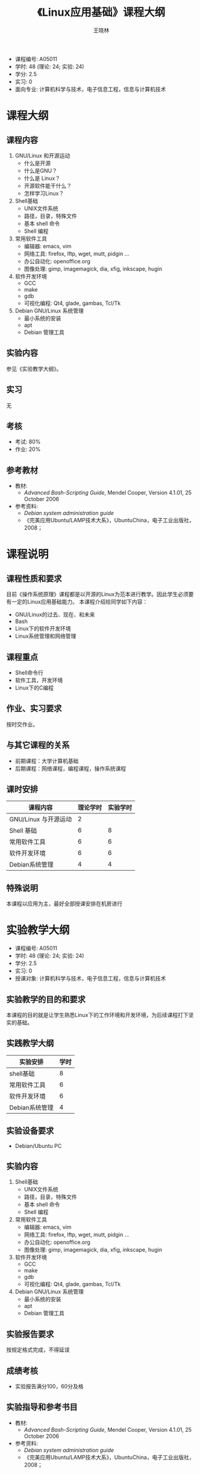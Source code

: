 #+TITLE:     《Linux应用基础》课程大纲
#+AUTHOR:    王晓林
#+EMAIL:     wx672ster@gmail.com
#+DESCRIPTION: 
#+KEYWORDS:  
#+LANGUAGE: cn
#+OPTIONS:   H:3 num:t toc:t \n:nil @:t ::t |:t ^:t -:t f:t *:t <:t
#+OPTIONS:   TeX:t LaTeX:t skip:nil d:nil todo:t pri:nil tags:not-in-toc
#+INFOJS_OPT: view:plain toc:t ltoc:t mouse:underline buttons:0 path:http://orgmode.org/org-info.js
#+EXPORT_SELECT_TAGS: export
#+EXPORT_EXCLUDE_TAGS: noexport
#+LINK_UP:   
#+LINK_HOME: 
#+LaTeX_CLASS: article
# (setq org-export-html-use-infojs nil)

- 课程编号: A05011
- 学时: 48 (理论: 24; 实验: 24)
- 学分: 2.5
- 实习: 0
- 面向专业: 计算机科学与技术，电子信息工程，信息与计算机技术

#+LaTeX: \clearpage
* 课程大纲
** 课程内容
   1. GNU/Linux 和开源运动
     - 什么是开源
     - 什么是GNU？
     - 什么是 Linux？
     - 开源软件能干什么？
     - 怎样学习Linux？
   2. Shell基础
     - UNIX文件系统
     - 路径，目录，特殊文件
     - 基本 shell 命令
     - Shell 编程
   3. 常用软件工具
     - 编辑器: emacs, vim
     - 网络工具: firefox, lftp, wget, mutt, pidgin ...
     - 办公自动化: openoffice.org
     - 图像处理: gimp, imagemagick, dia, xfig, inkscape, hugin
   4. 软件开发环境
     - GCC
     - make
     - gdb
     - 可视化编程: Qt4, glade, gambas, Tcl/Tk
   5. Debian GNU/Linux 系统管理
     - 最小系统的安装
     - apt
     - Debian 管理工具
** 实验内容
   参见《实验教学大纲》。
** 实习
   无
** 考核
   - 考试: 80%
   - 作业: 20%
** 参考教材
   - 教材: 
     - /Advanced Bash-Scripting Guide/, Mendel Cooper, Version 4.1.01, 25 October 2006
   - 参考资料:
     - /Debian system administration guide/
     - 《完美应用Ubuntu/LAMP技术大系》，UbuntuChina，电子工业出版社，2008；

#+LaTeX: \clearpage
* 课程说明
** 课程性质和要求
   目前《操作系统原理》课程都是以开源的Linux为范本进行教学。因此学生必须要有一定的Linux应用基础能力。
   本课程介绍给同学如下内容：
   - GNU/Linux的过去、现在、和未来
   - Bash
   - Linux下的软件开发环境
   - Linux系统管理和网络管理
** 课程重点
   - Shell命令行
   - 软件工具，开发环境
   - Linux下的C编程
** 作业、实习要求
   按时交作业。
** 与其它课程的关系
   - 前期课程：大学计算机基础
   - 后期课程：网络课程，编程课程，操作系统课程
** 课时安排
|----------------------+----------+----------|
| 课程内容             | 理论学时 | 实验学时 |
|----------------------+----------+----------|
| GNU/Linux 与开源运动 |        2 |          |
| Shell 基础           |        6 |        8 |
| 常用软件工具         |        6 |        6 |
| 软件开发环境         |        6 |        6 |
| Debian系统管理       |        4 |        4 |
|----------------------+----------+----------|
** 特殊说明
   本课程以应用为主，最好全部授课安排在机房进行
#+LaTeX: \clearpage
* 实验教学大纲
  - 课程编号: A05011
  - 学时: 48 (理论: 24; 实验: 24)
  - 学分: 2.5
  - 实习: 0
  - 授课对象: 计算机科学与技术，电子信息工程，信息与计算机技术
** 实验教学的目的和要求
   本课程的目的就是让学生熟悉Linux下的工作环境和开发环境，为后续课程打下坚实的基础。

** 实践教学大纲
   |----------------+------|
   | 实验安排       | 学时 |
   |----------------+------|
   | shell基础      |    8 |
   | 常用软件工具   |    6 |
   | 软件开发环境   |    6 |
   | Debian系统管理 |    4 |
   |----------------+------|

** 实验设备要求
   - Debian/Ubuntu PC
** 实验内容
    1. Shell基础
      - UNIX文件系统
      - 路径，目录，特殊文件
      - 基本 shell 命令
      - Shell 编程
    2. 常用软件工具
      - 编辑器: emacs, vim
      - 网络工具: firefox, lftp, wget, mutt, pidgin ...
      - 办公自动化: openoffice.org
      - 图像处理: gimp, imagemagick, dia, xfig, inkscape, hugin
    3. 软件开发环境
      - GCC
      - make
      - gdb
      - 可视化编程: Qt4, glade, gambas, Tcl/Tk
    4. Debian GNU/Linux 系统管理
      - 最小系统的安装
      - apt
      - Debian 管理工具
** 实验报告要求
   按规定格式完成，不得延误
** 成绩考核
   - 实验报告满分100，60分及格
** 实验指导和参考书目
   - 教材: 
     - /Advanced Bash-Scripting Guide/, Mendel Cooper, Version 4.1.01, 25 October 2006
   - 参考资料:
     - /Debian system administration guide/
     - 《完美应用Ubuntu/LAMP技术大系》，UbuntuChina，电子工业出版社，2008；

** 特别说明
   本课程以应用为主，最好全部授课安排在机房进行
  
#+LaTeX: \clearpage
* 课程简介
- 课程编号: A05011
- 学时: 48 (理论: 24; 实验: 24)
- 学分: 2.5
- 实习: 0
- 面向专业: 计算机科学与技术，电子信息工程，信息与计算机技术
- 前期课程：英语，大学计算机基础
- 课程性质和要求
   目前《操作系统原理》课程都是以开源的Linux为范本进行教学。因此学生必须要有一定的Linux应用基础能力。
   本课程介绍给同学如下内容：
   - GNU/Linux的过去、现在、和未来
   - Bash
   - Linux下的软件开发环境
   - Linux系统管理和网络管理
- 课程重点
   - Shell命令行
   - 软件工具，开发环境
   - Linux下的C编程
- 参考教材
   - 教材: 
     - /Advanced Bash-Scripting Guide/, Mendel Cooper, Version 4.1.01, 25 October 2006
   - 参考资料:
     - /Debian system administration guide/
     - 《完美应用Ubuntu/LAMP技术大系》，UbuntuChina，电子工业出版社，2008；
